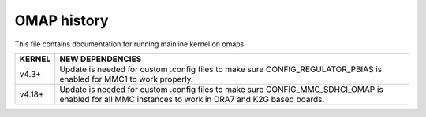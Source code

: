 ============
OMAP history
============

This file contains documentation for running mainline
kernel on omaps.

======		======================================================
KERNEL		NEW DEPENDENCIES
======		======================================================
v4.3+		Update is needed for custom .config files to make sure
		CONFIG_REGULATOR_PBIAS is enabled for MMC1 to work
		properly.

v4.18+		Update is needed for custom .config files to make sure
		CONFIG_MMC_SDHCI_OMAP is enabled for all MMC instances
		to work in DRA7 and K2G based boards.
======		======================================================
